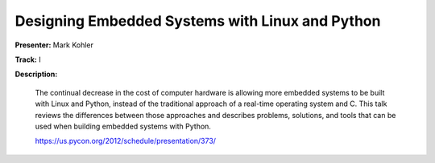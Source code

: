 Designing Embedded Systems with Linux and Python
================================================

**Presenter:** Mark Kohler

**Track:** I 

**Description:**

    The continual decrease in the cost of computer hardware is allowing more embedded systems to be built with Linux and Python, instead of the traditional approach of a real-time operating system and C. This talk reviews the differences between those approaches and describes problems, solutions, and tools that can be used when building embedded systems with Python.

    https://us.pycon.org/2012/schedule/presentation/373/
